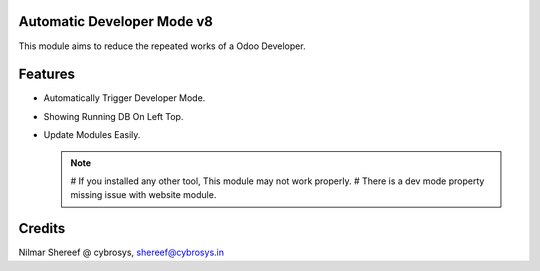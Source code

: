 Automatic Developer Mode v8
===========================

This module aims to reduce the repeated works of a Odoo Developer.

Features
========

* Automatically Trigger Developer Mode.
* Showing Running DB On Left Top.
* Update Modules Easily.


  .. note::

      # If you installed any other tool, This module may not work properly.
      # There is a dev mode property missing issue with website module.

Credits
=======
Nilmar Shereef @ cybrosys, shereef@cybrosys.in
